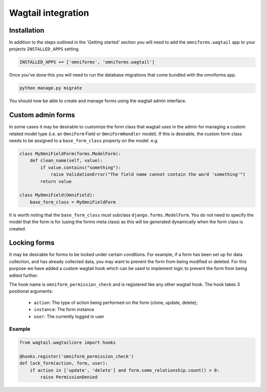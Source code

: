 Wagtail integration
===================

Installation
------------

In addition to the steps outlined in the 'Getting started' section you will need to add the ``omniforms.wagtail`` app to your projects ``INSTALLED_APPS`` setting.

.. code-block:: python

    INSTALLED_APPS += ['omniforms', 'omniforms.wagtail']

Once you've done this you will need to run the database migrations that come bundled with the omniforms app.

.. code-block:: python

    python manage.py migrate

You should now be able to create and manage forms using the wagtail admin interface.

Custom admin forms
------------------

In some cases it may be desirable to customize the form class that wagtail uses in the admin for managing a custom related model type (i.e. an ``OmniForm`` Field or ``OmniFormHandler`` model). If this is desirable, the custom form class needs to be assigned to a ``base_form_class`` property on the model. e.g.

.. code-block:: python

    class MyOmniFieldForm(forms.ModelForm):
        def clean_name(self, value):
            if value.contains("something"):
                raise ValidationError("The field name cannot contain the word 'something'")
            return value

    class MyOmniField(OmniField):
        base_form_class = MyOmniFieldForm

It is worth noting that the ``base_form_class`` *must* subclass ``django.forms.ModelForm``.  You do *not* need to specify the model that the form is for (using the forms meta class) as this will be generated dynamically when the form class is created.

Locking forms
-------------

It may be desirable for forms to be locked under certain conditions. For example, if a form has been set up for data collection, and has already collected data, you may want to prevent the form from being modified or deleted. For this purpose we have added a custom wagtail hook which can be used to implement logic to prevent the form from being edited further.

The hook name is ``omniform_permission_check`` and is registered like any other wagtail hook. The hook takes 3 positional arguments:

 - ``action``: The type of action being performed on the form (clone, update, delete);
 - ``instance``: The form instance
 - ``user``: The currently logged in user

Example
~~~~~~~

.. code-block:: python

    from wagtail.wagtailcore import hooks

    @hooks.register('omniform_permission_check')
    def lock_form(action, form, user):
        if action in ['update', 'delete'] and form.some_relationship.count() > 0:
            raise PermissionDenied
